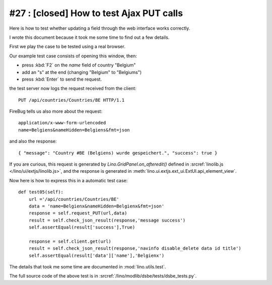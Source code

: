 #27 : [closed] How to test Ajax PUT calls
=========================================

Here is how to test whether 
updating a field through the web interface 
works correctly.

I wrote this document because it took me some time to find 
out a few details.

First we play the case to be tested using a real browser.

.. image:: 27a.jpg
   :scale: 50
   
Our example test case consists of opening this window, then:

- press :kbd:`F2` on the `name` field of country "Belgium"
- add an "s" at the end (changing "Belgium" to "Belgiums")
- press :kbd:`Enter` to send the request.

the test server now logs the request received from the client::

  PUT /api/countries/Countries/BE HTTP/1.1

FireBug tells us also more about the request::

  application/x-www-form-urlencoded
  name=Belgiens&nameHidden=Belgiens&fmt=json

and also the response::

  { "message": "Country #BE (Belgiens) wurde gespeichert.", "success": true }


If you are curious, this request is generated 
by `Lino.GridPanel.on_afteredit()` 
defined in :srcref:`linolib.js </lino/ui/extjs/linolib.js>`,
and the response is generated in :meth:`lino.ui.extjs.ext_ui.ExtUI.api_element_view`.

Now here is how to express this in a automatic test case::

  def test05(self):
      url ='/api/countries/Countries/BE'
      data = 'name=Belgienx&nameHidden=Belgienx&fmt=json'
      response = self.request_PUT(url,data)
      result = self.check_json_result(response,'message success')
      self.assertEqual(result['success'],True)
      
      response = self.client.get(url)
      result = self.check_json_result(response,'navinfo disable_delete data id title')
      self.assertEqual(result['data']['name'],'Belgienx')


The details that took me some time 
are documented in :mod:`lino.utils.test`.

The full source code of the above test is in
:srcref:`/lino/modlib/dsbe/tests/dsbe_tests.py`.


